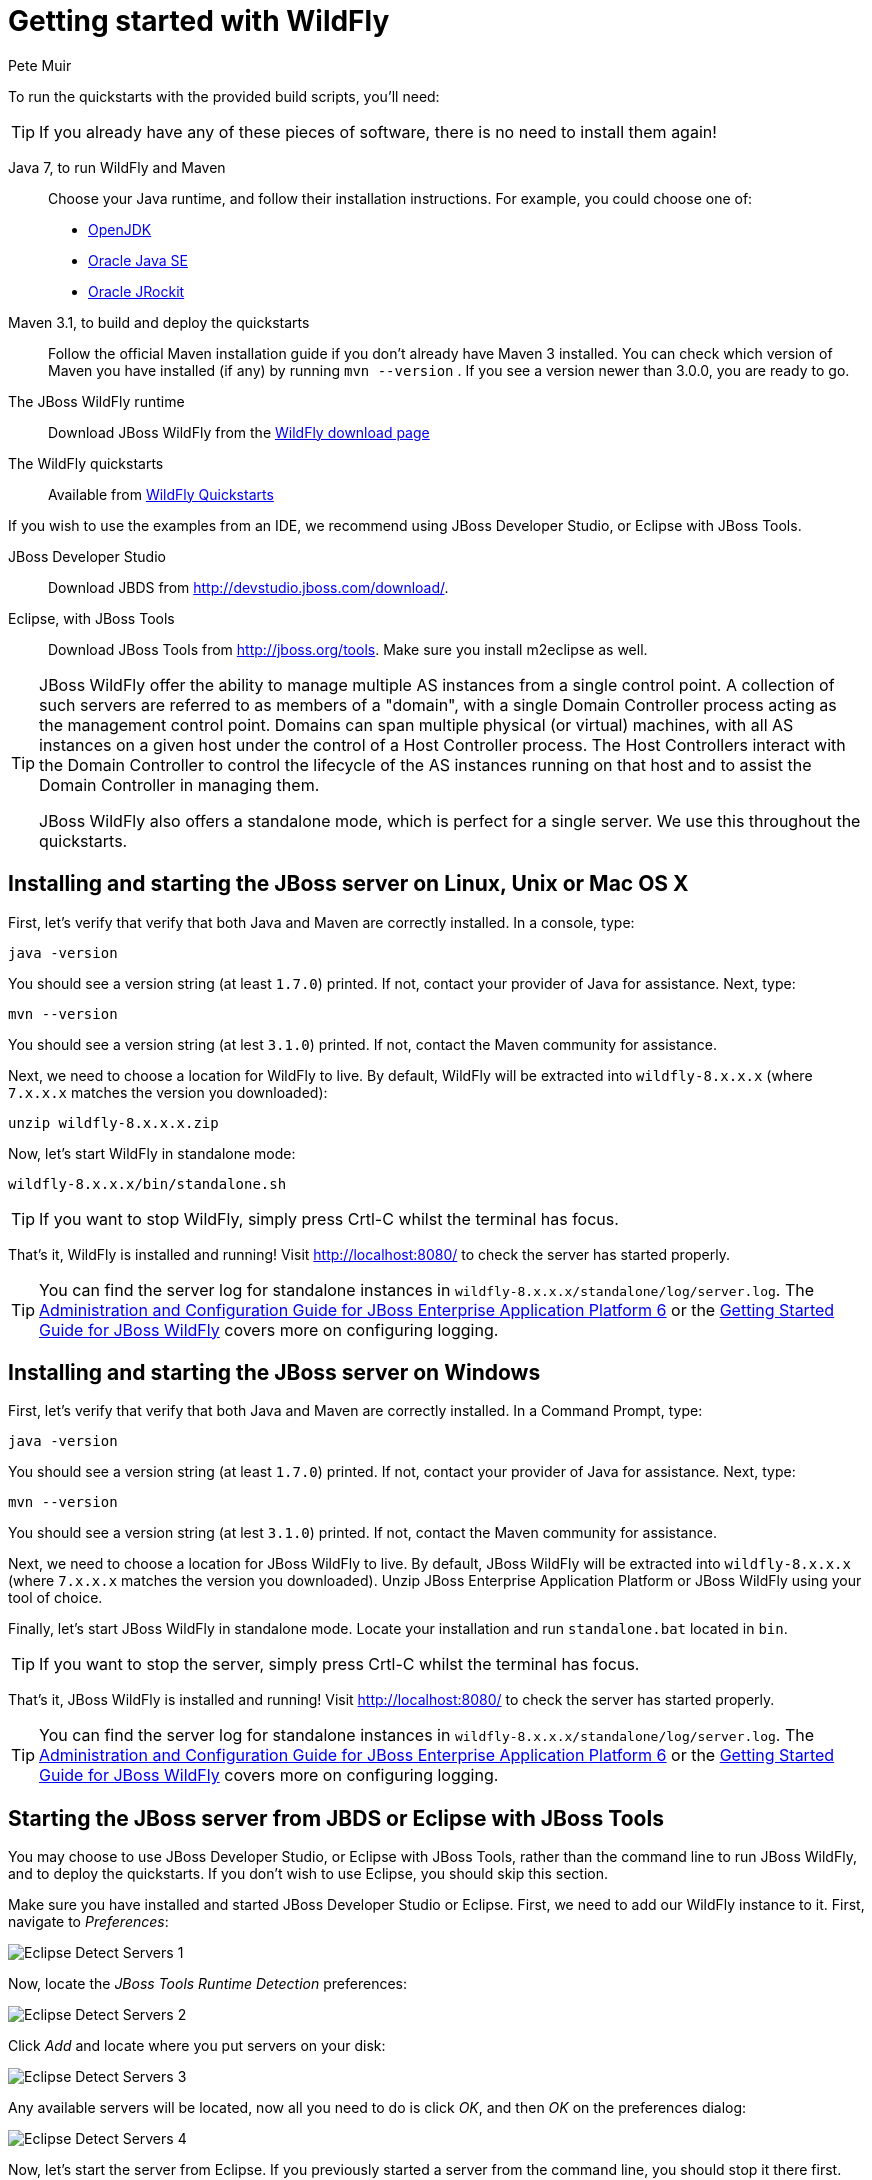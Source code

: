 Getting started with WildFly
============================
:Author: Pete Muir

[[GettingStarted-]]

To run the quickstarts with the provided build scripts, you'll need:

[TIP]
========================================================================
If you already have any of these pieces of software, there is no need to
install them again!
========================================================================

Java 7, to run WildFly and Maven::
  Choose your Java runtime, and follow their installation instructions. For example, you could choose one of:

  * link:http://openjdk.java.net/install/[OpenJDK]
  * link:http://www.oracle.com/technetwork/java/javase/index-137561.html[Oracle Java SE]
  * link:http://download.oracle.com/docs/cd/E15289_01/doc.40/e15065/toc.htm[Oracle JRockit]
Maven 3.1, to build and deploy the quickstarts::
  Follow the official Maven installation guide if you don't already have Maven 3 installed. You can check which version of Maven you have installed (if any) by running `mvn --version` . If you see a version newer than 3.0.0, you are ready to go. 

The JBoss WildFly runtime::
  Download JBoss WildFly from the link:http://wildfly.org/downloads/[WildFly download page]
The WildFly quickstarts::
  Available from link:https://github.com/wildfly/quickstart[WildFly Quickstarts]

If you wish to use the examples from an IDE, we recommend using JBoss Developer Studio, or Eclipse with JBoss Tools.

JBoss Developer Studio::
  Download JBDS from link:http://devstudio.jboss.com/download/[].
Eclipse, with JBoss Tools::
  Download JBoss Tools from link:http://jboss.org/tools[]. Make sure you install m2eclipse as well.

[TIP]
========================================================================
JBoss WildFly offer the
ability to manage multiple AS instances from a single control point. 
A collection of such servers are referred to as members of a "domain",
with a single Domain Controller process acting as the management control
point. Domains can span multiple physical (or virtual) machines, with 
all AS instances on a given host under the control of a Host Controller 
process. The Host Controllers interact with the Domain Controller to 
control the lifecycle of the AS instances running on that host and to 
assist the Domain Controller in managing them.

JBoss WildFly also offers a standalone mode, which is perfect for a single
server. We use this throughout the quickstarts.
========================================================================


Installing and starting the JBoss server on Linux, Unix or Mac OS X
-------------------------------------------------------------------
[[GettingStarted-on_linux]]

First, let's verify that verify that both Java and Maven are correctly 
installed. In a console, type:

    java -version

You should see a version string (at least `1.7.0`) printed. If not, contact your provider of Java for assistance. Next, type: 

    mvn --version

You should see a version string (at lest `3.1.0`) printed. If not, contact the Maven community for assistance. 

Next, we need to choose a location for WildFly to live. By default, WildFly will be extracted into `wildfly-8.x.x.x` (where `7.x.x.x` matches the version you downloaded):

    unzip wildfly-8.x.x.x.zip

Now, let's start WildFly in standalone mode:

    wildfly-8.x.x.x/bin/standalone.sh


[TIP]
========================================================================
If you want to stop WildFly, simply press Crtl-C whilst the terminal
has focus. 
========================================================================

That's it, WildFly is installed and running! Visit http://localhost:8080/ to check the server has started properly.


[TIP]
========================================================================
You can find the server log for standalone instances in 
`wildfly-8.x.x.x/standalone/log/server.log`. The
link:http://docs.redhat.com/docs/en-US/JBoss_Enterprise_Application_Platform/6/html/Administration_and_Configuration_Guide/index.html[Administration and Configuration Guide for JBoss Enterprise Application Platform 6] or the
link:https://docs.jboss.org/author/display/AS71/Getting+Started+Guide[Getting Started Guide for JBoss WildFly]
covers more on configuring logging. 
========================================================================


Installing and starting the JBoss server on Windows
---------------------------------------------------
[[GettingStarted-on_windows]]


First, let's verify that verify that both Java and Maven are correctly installed. In a Command Prompt, type:

    java -version

You should see a version string (at least `1.7.0`) printed. If not, contact your provider of Java for assistance. Next, type: 

    mvn --version

You should see a version string (at lest `3.1.0`) printed. If not, contact the Maven community for assistance. 

Next, we need to choose a location for JBoss WildFly to live. By default, JBoss WildFly will be extracted into `wildfly-8.x.x.x` (where `7.x.x.x` matches the version you downloaded). Unzip JBoss Enterprise Application Platform or JBoss WildFly using your tool of choice.

Finally, let's start JBoss WildFly in standalone mode. Locate your installation and run `standalone.bat` located in `bin`.


[TIP]
========================================================================
If you want to stop the server, simply press Crtl-C whilst the terminal 
has focus. 
========================================================================

That's it, JBoss WildFly is installed and running! Visit http://localhost:8080/ to check the server has started properly.


[TIP]
========================================================================
You can find the server log for standalone instances in 
`wildfly-8.x.x.x/standalone/log/server.log`. The
link:http://docs.redhat.com/docs/en-US/JBoss_Enterprise_Application_Platform/6/html/Administration_and_Configuration_Guide/index.html[Administration and Configuration Guide for JBoss Enterprise Application Platform 6] or the
link:https://docs.jboss.org/author/display/AS71/Getting+Started+Guide[Getting Started Guide for JBoss WildFly]
covers more on configuring logging.
========================================================================


Starting the JBoss server from JBDS or Eclipse with JBoss Tools
---------------------------------------------------------------
[[GettingStarted-with_jboss_tools]]

You may choose to use JBoss Developer Studio, or Eclipse with JBoss Tools, rather than the command line to run JBoss WildFly, and to deploy the quickstarts. If you don't wish to use Eclipse, you should skip this section.

Make sure you have installed and started JBoss Developer Studio or Eclipse. First, we need to add our WildFly instance to it. First, navigate to _Preferences_:

image:gfx/Eclipse_Detect_Servers_1.png[]

Now, locate the _JBoss Tools Runtime Detection_ preferences:

image:gfx/Eclipse_Detect_Servers_2.png[] 

Click _Add_ and locate where you put servers on your disk:

image:gfx/Eclipse_Detect_Servers_3.png[]

Any available servers will be located, now all you need to do is click _OK_, and then _OK_ on the preferences dialog: 

image:gfx/Eclipse_Detect_Servers_4.png[]

Now, let's start the server from Eclipse. If you previously started a server from the command line, you should stop it there first.

First, we need to make sure the Server tab is on view. Open the _Window -> Show View -> Other..._ dialog:

image:gfx/Eclipse_Server_Tab_1.jpg[]

And select the Server view:
 
image:gfx/Eclipse_Server_Tab_2.jpg[]

You should see the Server View appear with the detected servers:

image:gfx/Eclipse_Server_Tab_3.jpg[]

Now, we can start the server. Right click on the server in the Server view, and select Start : 

image:gfx/Eclipse_Server_Start_1.jpg[]

[TIP]
========================================================================
If you want to debug your application, you can simply select Debug 
rather than Start . This will start the server in debug mode, and 
automatically attach the Eclipse debugger. 
========================================================================

You'll see the server output in the Console :

image:gfx/Eclipse_Server_Start_2.jpg[]

That's it, we now have the server up and running in Eclipse!


Importing the quickstarts into Eclipse
--------------------------------------
[[GettingStarted-importing_quickstarts_into_eclipse]]

In order to import the quickstarts into Eclipse, you will need m2eclipse installed. If you have JBoss Developer Studio, then m2eclipse is already installed.

First, choose _File -> Import..._: 

image:gfx/Import_Quickstarts_1.jpg[]

Select _Existing Maven Projects_: 

image:gfx/Import_Quickstarts_2.jpg[] 

Click on _Browse_, and navigate to the `quickstarts/` directory: 

image:gfx/Import_Quickstarts_3.jpg[] 

Finally, make sure all 4 quickstarts are found and selected, and click _Finish_: 

image:gfx/Import_Quickstarts_4.jpg[]

Eclipse should now successfully import 4 projects:

image:gfx/Import_Quickstarts_5.jpg[]

It will take a short time to import the projects, as Maven needs to download the project's dependencies from remote repositories.


Managing JBoss WildFly
----------------------

Here we will quickly outline how you can access both the command line interface and the web management interface for managing JBoss WildFly. Detailed information for both can be found in the link:http://docs.redhat.com/docs/en-US/JBoss_Enterprise_Application_Platform/6/html/Administration_and_Configuration_Guide/index.html[Administration and Configuration Guide for JBoss Enterprise Application Platform 6] or the link:https://docs.jboss.org/author/display/AS71/Admin+Guide[Admin Guide for JBoss WildFly].

When the server is running, the web management interface can be accessed at http://localhost:9990/console. You can use the web management interface to create datasources, manage deployments and configure the server. 

JBoss WildFly also comes with a command line interface. To run it on Linux, Unix or Mac, execute:

    wildfly-8.x.x.x/bin/jboss-admin.sh --connect

Or, on Windows:

    wildfly-8.x.x.x/bin/jboss-admin.bat --connect

Once started, type help to discover the commands available to you. 

Throughout this guide we use the `wildfly` maven plugin to deploy and undeploy applications. This plugin uses the Native Java Detyped Management API to communicate with the server. The Detyped API is used by management tools to control an entire domain of servers, and exposes only a small number of types, allowing for backwards and forwards compatibility.

